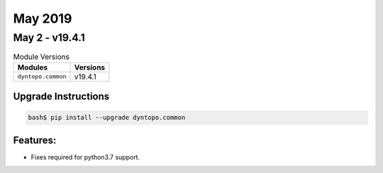 May 2019
========

May 2 - v19.4.1
---------------

.. csv-table:: Module Versions
    :header: "Modules", "Versions"

        ``dyntopo.common``, v19.4.1

Upgrade Instructions
^^^^^^^^^^^^^^^^^^^^

.. code-block:: bash

    bash$ pip install --upgrade dyntopo.common

Features:
^^^^^^^^^

- Fixes required for python3.7 support.
